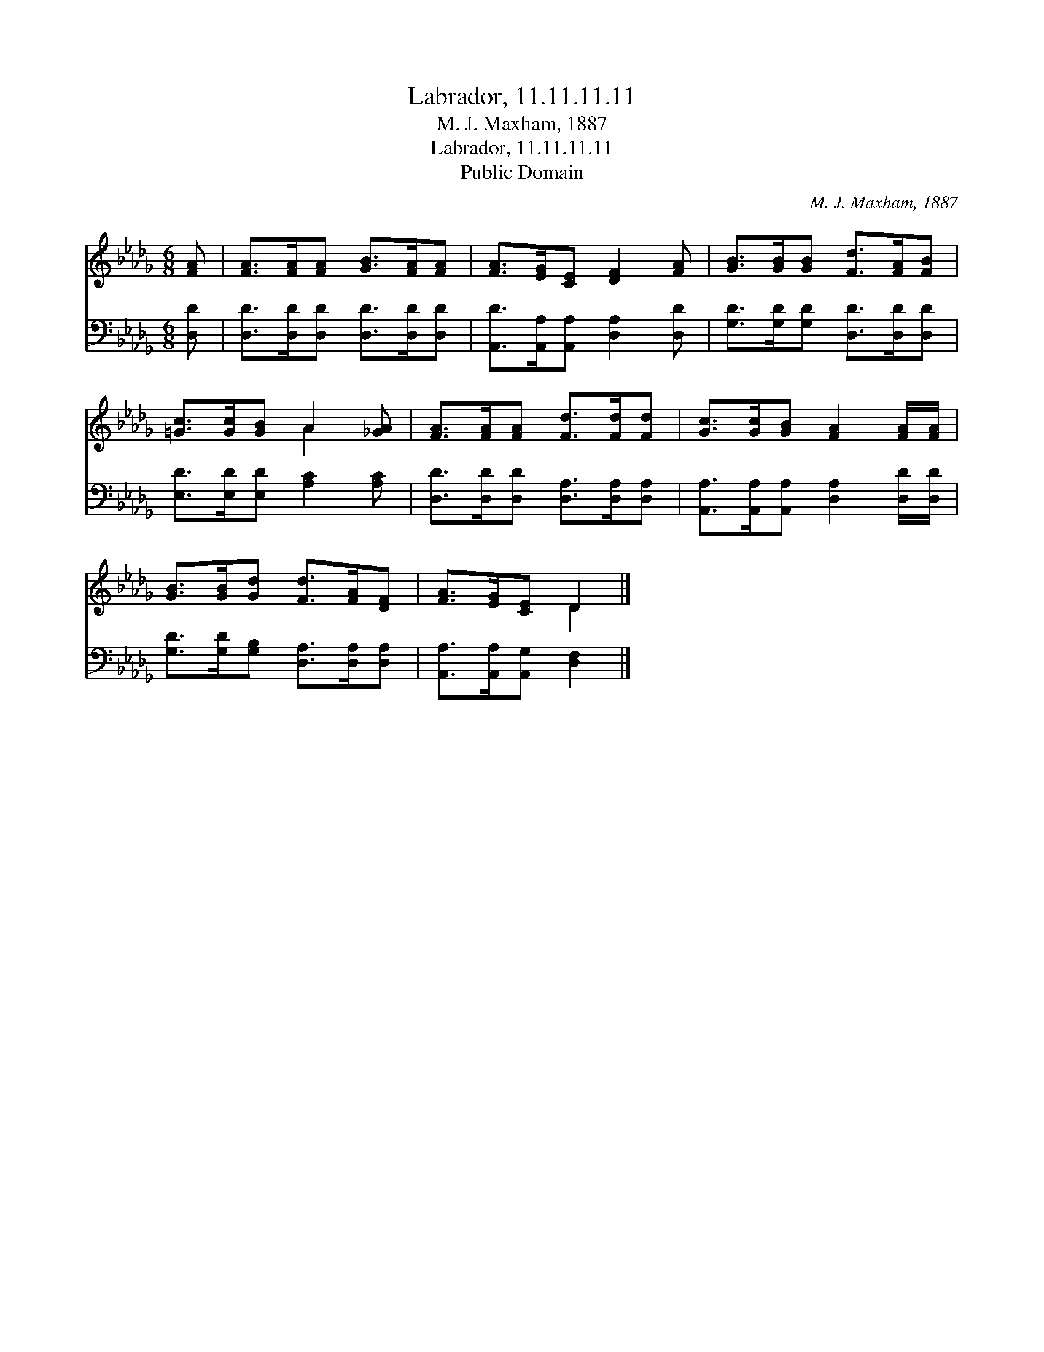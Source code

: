 X:1
T:Labrador, 11.11.11.11
T:M. J. Maxham, 1887
T:Labrador, 11.11.11.11
T:Public Domain
C:M. J. Maxham, 1887
Z:Public Domain
%%score ( 1 2 ) 3
L:1/8
M:6/8
K:Db
V:1 treble 
V:2 treble 
V:3 bass 
V:1
 [FA] | [FA]>[FA][FA] [GB]>[FA][FA] | [FA]>[EG][CE] [DF]2 [FA] | [GB]>[GB][GB] [Fd]>[FA][FB] | %4
 [=Gc]>[Gc][GB] A2 [_GA] | [FA]>[FA][FA] [Fd]>[Fd][Fd] | [Gc]>[Gc][GB] [FA]2 [FA]/[FA]/ | %7
 [GB]>[GB][Gd] [Fd]>[FA][DF] | [FA]>[EG][CE] D2 |] %9
V:2
 x | x6 | x6 | x6 | x3 A2 x | x6 | x6 | x6 | x3 D2 |] %9
V:3
 [D,D] | [D,D]>[D,D][D,D] [D,D]>[D,D][D,D] | [A,,D]>[A,,A,][A,,A,] [D,A,]2 [D,D] | %3
 [G,D]>[G,D][G,D] [D,D]>[D,D][D,D] | [E,D]>[E,D][E,D] [A,C]2 [A,C] | %5
 [D,D]>[D,D][D,D] [D,A,]>[D,A,][D,A,] | [A,,A,]>[A,,A,][A,,A,] [D,A,]2 [D,D]/[D,D]/ | %7
 [G,D]>[G,D][G,B,] [D,A,]>[D,A,][D,A,] | [A,,A,]>[A,,A,][A,,G,] [D,F,]2 |] %9


